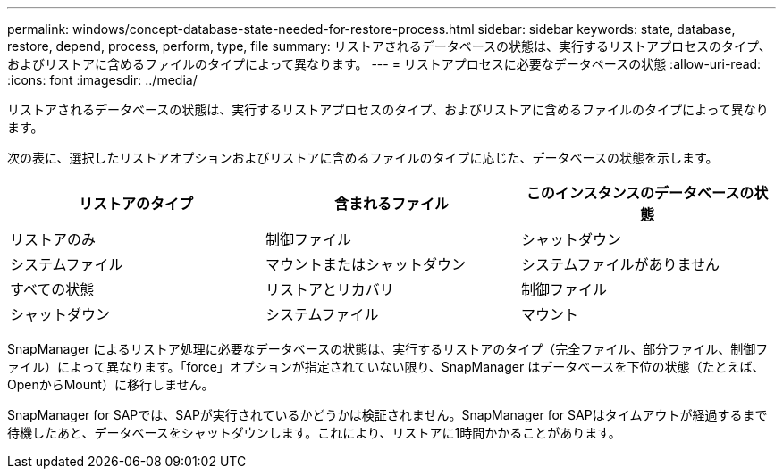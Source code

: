 ---
permalink: windows/concept-database-state-needed-for-restore-process.html 
sidebar: sidebar 
keywords: state, database, restore, depend, process, perform, type, file 
summary: リストアされるデータベースの状態は、実行するリストアプロセスのタイプ、およびリストアに含めるファイルのタイプによって異なります。 
---
= リストアプロセスに必要なデータベースの状態
:allow-uri-read: 
:icons: font
:imagesdir: ../media/


[role="lead"]
リストアされるデータベースの状態は、実行するリストアプロセスのタイプ、およびリストアに含めるファイルのタイプによって異なります。

次の表に、選択したリストアオプションおよびリストアに含めるファイルのタイプに応じた、データベースの状態を示します。

|===
| リストアのタイプ | 含まれるファイル | このインスタンスのデータベースの状態 


 a| 
リストアのみ
 a| 
制御ファイル
 a| 
シャットダウン



 a| 
システムファイル
 a| 
マウントまたはシャットダウン



 a| 
システムファイルがありません
 a| 
すべての状態



 a| 
リストアとリカバリ
 a| 
制御ファイル
 a| 
シャットダウン



 a| 
システムファイル
 a| 
マウント



 a| 
システムファイルがありません
 a| 
マウントまたはオープン

|===
SnapManager によるリストア処理に必要なデータベースの状態は、実行するリストアのタイプ（完全ファイル、部分ファイル、制御ファイル）によって異なります。「force」オプションが指定されていない限り、SnapManager はデータベースを下位の状態（たとえば、OpenからMount）に移行しません。

SnapManager for SAPでは、SAPが実行されているかどうかは検証されません。SnapManager for SAPはタイムアウトが経過するまで待機したあと、データベースをシャットダウンします。これにより、リストアに1時間かかることがあります。
